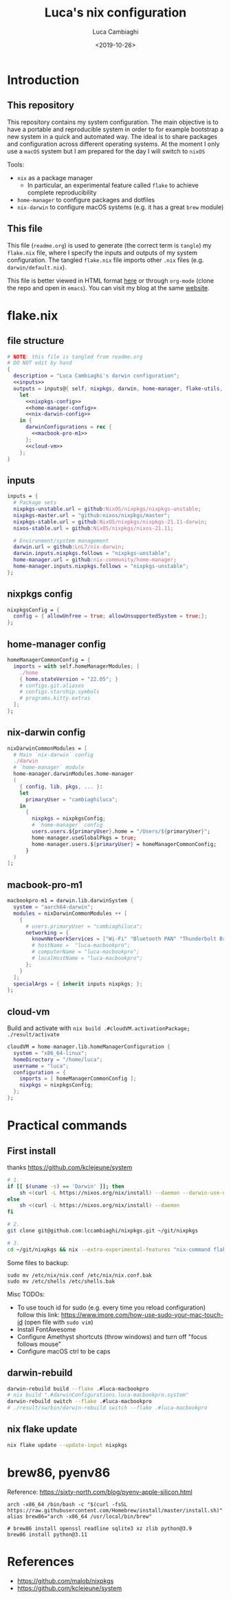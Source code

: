 #+TITLE: Luca's nix configuration
#+SLUG: nix
#+DATE: <2019-10-26>
#+AUTHOR: Luca Cambiaghi
#+STARTUP: show2levels
#+OPTIONS: toc:nil num:nil ^:nil

* Introduction
** This repository
This repository contains my system configuration.
The main objective is to have a portable and reproducible system in order to for example bootstrap a new system in a quick and automated way.
The ideal is to share packages and configuration across different operating systems.
At the moment I only use a ~macOS~ system but I am prepared for the day I will switch to ~nixOS~

Tools:
- ~nix~ as a package manager
  + In particular, an experimental feature called ~flake~ to achieve complete reproducibility
- ~home-manager~ to configure packages and dotfiles
- ~nix-darwin~ to configure macOS systems (e.g. it has a great ~brew~ module)

** This file
This file (~readme.org~) is used to generate (the correct term is ~tangle~) my ~flake.nix~ file, where I specify the inputs and outputs of my system configuration.
The tangled ~flake.nix~ file imports other ~.nix~ files (e.g. ~darwin/default.nix~).

This file is better viewed in HTML format [[https://luca.cambiaghi.me/nixpkgs/readme.html][here]] or through ~org-mode~ (clone the repo and open in ~emacs~).
You can visit my blog at the same [[https://luca.cambiaghi.me][website]].
* flake.nix
** file structure
#+begin_src nix :tangle flake.nix :noweb tangle
# NOTE: this file is tangled from readme.org
# DO NOT edit by hand
{
  description = "Luca Cambiaghi's darwin configuration";
  <<inputs>>
  outputs = inputs@{ self, nixpkgs, darwin, home-manager, flake-utils, ... }:
    let
      <<nixpkgs-config>>
      <<home-manager-config>>
      <<nix-darwin-config>>
    in {
      darwinConfigurations = rec {
        <<macbook-pro-m1>>
      };
      <<cloud-vm>>
    };
}
#+end_src

** inputs
#+NAME: inputs
#+begin_src nix
inputs = {
  # Package sets
  nixpkgs-unstable.url = github:NixOS/nixpkgs/nixpkgs-unstable;
  nixpkgs-master.url = "github:nixos/nixpkgs/master";
  nixpkgs-stable.url = github:NixOS/nixpkgs/nixpkgs-21.11-darwin;
  nixos-stable.url = github:NixOS/nixpkgs/nixos-21.11;
  
  # Environment/system management
  darwin.url = github:LnL7/nix-darwin;
  darwin.inputs.nixpkgs.follows = "nixpkgs-unstable";
  home-manager.url = github:nix-community/home-manager;
  home-manager.inputs.nixpkgs.follows = "nixpkgs-unstable";
};
#+end_src

** nixpkgs config
#+NAME: nixpkgs-config
#+begin_src nix
nixpkgsConfig = {
  config = { allowUnfree = true; allowUnsupportedSystem = true;};
};
#+end_src

** home-manager config
#+NAME: home-manager-config
#+begin_src nix
homeManagerCommonConfig = {
  imports = with self.homeManagerModules; [
    ./home
    { home.stateVersion = "22.05"; }
    # configs.git.aliases
    # configs.starship.symbols
    # programs.kitty.extras
  ];
};
#+end_src

** nix-darwin config
#+NAME: nix-darwin-config
#+begin_src nix
nixDarwinCommonModules = [
  # Main `nix-darwin` config
  ./darwin
  # `home-manager` module
  home-manager.darwinModules.home-manager
  (
    { config, lib, pkgs, ... }:
    let
      primaryUser = "cambiaghiluca";
    in
      {
        nixpkgs = nixpkgsConfig;
        # `home-manager` config
        users.users.${primaryUser}.home = "/Users/${primaryUser}";
        home-manager.useGlobalPkgs = true;
        home-manager.users.${primaryUser} = homeManagerCommonConfig;
      }
  )
];
#+end_src

** macbook-pro-m1
#+NAME: macbook-pro-m1
#+begin_src nix
macbookpro-m1 = darwin.lib.darwinSystem {
  system = "aarch64-darwin";
  modules = nixDarwinCommonModules ++ [
    {
      # users.primaryUser = "cambiaghiluca";
      networking = {
        knownNetworkServices = ["Wi-Fi" "Bluetooth PAN" "Thunderbolt Bridge"];
        # hostName =  "luca-macbookpro";
        # computerName = "luca-macbookpro";
        # localHostName = "luca-macbookpro";
      };
    }
  ];
  specialArgs = { inherit inputs nixpkgs; };
};
#+end_src

** cloud-vm
Build and activate with ~nix build .#cloudVM.activationPackage; ./result/activate~
#+NAME: cloud-vm
#+begin_src nix
cloudVM = home-manager.lib.homeManagerConfiguration {
  system = "x86_64-linux";
  homeDirectory = "/home/luca";
  username = "luca";
  configuration = {
    imports = [ homeManagerCommonConfig ];
    nixpkgs = nixpkgsConfig;
  };
};
#+end_src

* Practical commands
** First install
thanks https://github.com/kclejeune/system
#+begin_src sh
# 1.
if [[ $(uname -s) == 'Darwin' ]]; then
    sh <(curl -L https://nixos.org/nix/install) --daemon --darwin-use-unencrypted-nix-store-volume
else
    sh <(curl -L https://nixos.org/nix/install) --daemon
fi

# 2.
git clone git@github.com:lccambiaghi/nixpkgs.git ~/git/nixpkgs

# 3.
cd ~/git/nixpkgs && nix --extra-experimental-features "nix-command flakes" build .#darwinConfigurations.macbookpro-m1.system && ./result/sw/bin/darwin-rebuild switch --flake .#macbookpro-m1
#+end_src

Some files to backup:
#+begin_src shell
sudo mv /etc/nix/nix.conf /etc/nix/nix.conf.bak
sudo mv /etc/shells /etc/shells.bak
#+end_src

Misc TODOs:
- To use touch id for sudo (e.g. every time you reload configuration) follow this link: https://www.imore.com/how-use-sudo-your-mac-touch-id (open file with ~sudo vim~)
- Install FontAwesome
- Configure Amethyst shortcuts (throw windows) and turn off "focus follows mouse"
- Configure macOS ctrl to be caps

** darwin-rebuild
#+begin_src sh
darwin-rebuild build --flake .#luca-macbookpro
# nix build ".#darwinConfigurations.luca-macbookpro.system"
darwin-rebuild switch --flake .#luca-macbookpro
# ./result/sw/bin/darwin-rebuild switch --flake .#luca-macbookpro
#+end_src

** nix flake update
#+begin_src sh
nix flake update --update-input nixpkgs
#+end_src

* brew86, pyenv86
Reference: https://sixty-north.com/blog/pyenv-apple-silicon.html
#+begin_src shell
arch -x86_64 /bin/bash -c "$(curl -fsSL https://raw.githubusercontent.com/Homebrew/install/master/install.sh)"
alias brew86="arch -x86_64 /usr/local/bin/brew"

# brew86 install openssl readline sqlite3 xz zlib python@3.9
brew86 install python@3.11
#+end_src

* References
- https://github.com/malob/nixpkgs
- https://github.com/kclejeune/system
* COMMENT missing
** TODO R and packages
** TODO gnupg
* COMMENT Local variables
# Local Variables:
# eval: (add-hook 'after-save-hook (lambda ()(org-babel-tangle)) nil t)
# End:
